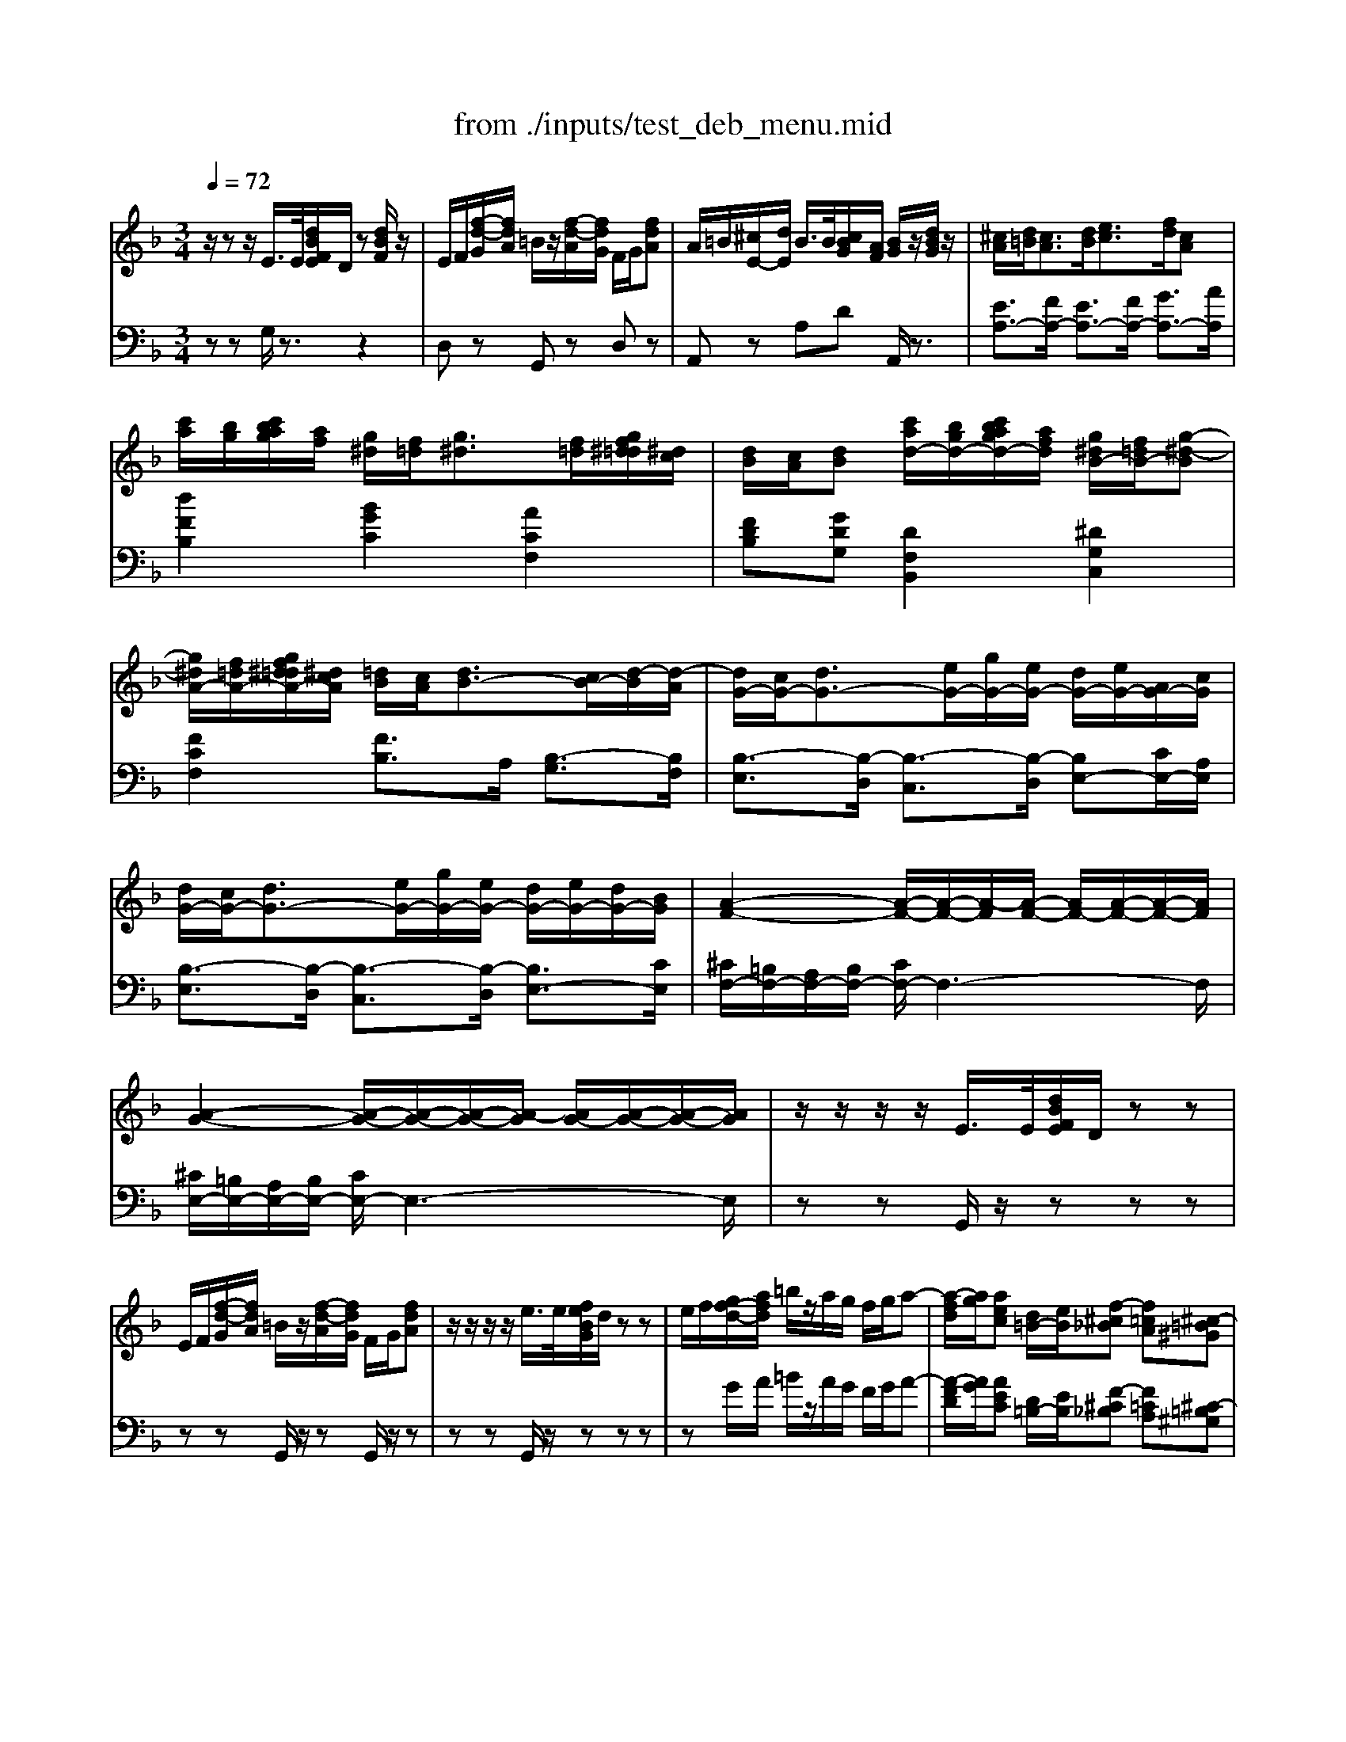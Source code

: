 X:1
T:from ./inputs/test_deb_menu.mid
M:3/4
L:1/8
Q:1/4=72
K:Fmaj% 0 sharps
V:1
%%MIDI program 0
z/2zz/2 E/2>E/2[dBFE]/2D/2 z[dBF]/2z/2| \
E/2F/2[f-d-G]/2[fdA]/2 =B/2z/2[f-d-A]/2[fdG]/2 F/2G/2[fdA]| \
A/2=B/2[^cE-]/2[dE]/2 B/2>B/2[cBG]/2[AF]/2 [BG]/2z/2[dBG]/2z/2| \
[^cA]/2[d=B]/2[cA]3/2[dB]/2[ec]3/2[fd]/2[cA]|
[c'a]/2[bg]/2[c'bag]/2[af]/2 [g^d]/2[f=d]/2[g^d]3/2[f=d]/2[gf^d=d]/2[^dc]/2| \
[dB]/2[cA]/2[dB] [c'ad-]/2[bgd-]/2[c'bagd-]/2[afd]/2 [g^dB-]/2[f=dB-]/2[g-^d-B]| \
[g^dA-]/2[f=dA-]/2[gf^d=dA-]/2[^dcA]/2 [=dB]/2[cA]/2[dB-]3/2[cB-]/2[d-B]/2[d-A]/2| \
[dG-]/2[cG-]/2[dG-]3/2[eG-]/2[gG-]/2[eG-]/2 [dG-]/2[eG-]/2[AG-]/2[cG]/2|
[dG-]/2[cG-]/2[dG-]3/2[eG-]/2[gG-]/2[eG-]/2 [dG-]/2[eG-]/2[dG-]/2[BG]/2| \
[A-F-]2 [A-F-]/2[A-F-]/2[A-F]/2[A-F-]/2 [AF-]/2[A-F-]/2[A-F-]/2[AF]/2| \
[A-G-]2 [A-G-]/2[A-G-]/2[A-G-]/2[A-G]/2 [AG-]/2[A-G-]/2[A-G-]/2[AG]/2| \
z/2z/2z/2z/2 E/2>E/2[dBFE]/2D/2 zz|
E/2F/2[f-d-G]/2[fdA]/2 =B/2z/2[f-d-A]/2[fdG]/2 F/2G/2[fdA]| \
z/2z/2z/2z/2 e/2>e/2[feBG]/2d/2 zz| \
e/2f/2[gf-d-]/2[afd]/2 =b/2z/2a/2g/2 f/2g/2a-| \
[a-fd]/2[ag]/2[aec] [d=B-]/2[eB]/2[f-^c_B] [f=cA][^c-=B^G]|
[^cBG][A-^F] [A-=F]/2A/2-[A-E]/2A/2- [A-G^D]/2A3/2| \
zz/2z/2 z/2z/2z/2z/2 z/2z/2z| \
[d'd]z/2z/2 z/2z/2z/2z/2 z/2z/2z| \
[f'f]z/2z/2 z/2z/2z/2z/2 z/2z/2z|
[f'f]z/2z/2 z/2z/2z/2z/2 z/2z/2[g^dB]| \
[^g^d-]/2[=gd-]/2[^gd-]3/2[=gd-]/2[^gd-]3/2[=gd-]/2[^g-d]| \
^g/2=g/2^g/2c'/2 [=g-c]/2[g-d]/2[g-c]/2[g-A]/2 [g-c]/2[g-d]/2[g-c]/2[gA]/2| \
[gd-]/2[fd-]/2[gd-]3/2[fd-]/2[gd-]3/2[fd-]/2[g-d]|
[g^d-]/2[fd-]/2[gd-]/2[bd]/2 [d-B]/2[d-^G]/2[d-=G]/2[d-^G]/2 [d-B]/2[d-G]/2[d-=G]/2[d-^G-]/2| \
[^d-^G]/2[d-=G]/2[d-F]/2[d^G-]/2 [=d-G]/2[d-=G]/2[d-F]/2[d^G]/2 [c-F]/2[c-^D]/2[c-=D]/2[cF-]/2| \
[B-F]/2[B-^D]/2[B-=D]/2[B-F]/2 [B-^D]/2[BG]/2[c-B]/2[cG]/2 [d-c]/2[dB]/2[g-d]/2[gc]/2| \
[^d-^G]/2[d-=G]/2[d-F]/2[d^G-]/2 [=d-G]/2[d-=G]/2[d-F]/2[d^G]/2 [c-F]/2[c-^D]/2[c-=D]/2[cF-]/2|
[B-F]/2[B-^D]/2[B-=D]/2[B-F]/2 [B-^D]/2[BG]/2[c-B]/2[cG]/2 [d-c]/2[dB]/2[g-d]/2[gc]/2| \
[a-^d]/2[ac]/2[b-f]/2[b=d]/2 [g-^d]/2[g-c]/2[g-d]/2[gc]/2 [f-d]/2[fc]/2[g-d]/2[gc]/2| \
[c'-g]/2[c'^d]/2[=d'-a]/2[d'f]/2 [d'-a]/2[d'f]/2[a-f]/2[ad]/2 [a-f]/2[a-d]/2[a-f]/2[ad]/2| \
[a-^d]/2[ac]/2[b-f]/2[b=d]/2 [g-^d]/2[g-c]/2[g-d]/2[gc]/2 [f-d]/2[fc]/2[g-d]/2[gc]/2|
[c'-g]/2[c'^d]/2[=d'-a]/2[d'f]/2 [d'-a]/2[d'f]/2[a-f]/2[ad]/2 [a-f]/2[ad]/2[^d'-b]/2[d'g]/2| \
[^d'-b]/2[d'g]/2[f'-c']/2[f'a]/2 [f'-c']/2[f'a]/2[=d'-a]/2[d'f]/2 [d'-a]/2[d'f]/2[f'-d']/2[f'a]/2| \
[g'-^d']/2[g'a]/2[g'-d']/2[g'b]/2 [g'd']/2g/2[g'd']/2g/2 [g'd']/2f/2[g'd']/2g/2| \
[g'^d']/2c'/2[g'd']/2=d'/2 [g'^d']/2=d'/2[g'^d']/2a/2 [g'd']/2a/2[g'd']/2a/2|
[g'-^d']/2[g'a]/2[g'-d']/2[g'b]/2 [g'd']/2g/2[g'd']/2g/2 [g'd']/2f/2[g'd']/2g/2| \
[a'e']/2a/2[ae]/2A/2 [ad]/2A/2[AD]/2A,/2 [AE]/2A,/2[AE]/2A,/2| \
[AF]/2A,/2[AF]/2A,/2 [AG]/2A,/2[AF]/2A,/2 [BG-E-][dGE]| \
[a'e']/2a/2[ae]/2A/2 [ad]/2A/2[AD]/2A,/2 [AE]/2A,/2[AE]/2A,/2|
[AF]/2A,/2[AF]/2A,/2 [AG]/2A,/2[AG]/2A,/2 A/2A,/2A/2A,/2| \
z/2z/2z/2z/2 e/2>e/2[fe]/2d/2 [AF]/2z/2f/2z/2| \
[eA-F-]/2[fAF]/2g/2a/2 =b/2z/2a/2g/2 f/2g/2a| \
g/2-g/2-g/2-g/2- [e'g-]/2[e'g-]/2[f'e'g-]/2[d'g-]/2 g-[f'g-]/2g/2|
[e'g-]/2[f'g-]/2[g'g-]/2[a'g-]/2 [=b'g-]/2g/2-[a'g-]/2[g'g-]/2 [f'g-]/2[g'g-]/2[a'-g]| \
[a'e'-c'-g-]/2[g'e'-c'-g-]/2[e'-e'c'-g-]/2[e'd'c'g]/2 e'/2c'/2a/2g/2 [a-fc-][a-dc]| \
[ae-c-G-]/2[ge-c-G-]/2[e-ec-G-]/2[edcG]/2 e/2c/2A/2G/2 [A-F][A-D]| \
[AC-]/2[=BC-]/2[cC-]/2[dC-]/2 [AC-]/2[AC-]/2[BAC-]/2[GC-]/2 [AC-]/2C/2-[cC-]/2C/2|
[ecG]/2z/2[dAF]/2z4z/2| \
[d'd-]/2[c'd-]/2[bad-]/2[gfd]/2 [ed-]/2d2f/2e/2g/2| \
[fB-]/2[aB-]/2[gB-]/2[bB-]/2 [aB-]/2[fB-]/2[eB-]/2[cB]/2 [BG][cA]| \
[d'd-]/2[c'd-]/2[bad-]/2[gfd]/2 [ed-]/2d2f/2e/2g/2|
[fB-]/2[aB-]/2[gB-]/2[bB-]/2 [aB-]/2[fB-]/2[eB-]/2[cB]/2 [BG][dB]| \
[c'c-]/2[bc-]/2[^g=gc-]/2[f^dc]/2 [=dc-]/2c2^d/2=d/2f/2| \
[^d^G-]/2[=g^G-]/2[fG-]/2[gG-]/2 [=g^G-]/2[dG-]/2[=dG-]/2[BG]/2 [GF][B=G]| \
[c'c-]/2[bc-]/2[^g=gc-]/2[f^dc]/2 [=dc-]/2c2^d/2=d/2f/2|
[^d^G-]/2[=g^G-]/2[fG-]/2[gG-]/2 [=g^G-]/2[dG-]/2[=dG-]/2[BG]/2 [GF][cG]| \
[=BG]3/2[c^GF]/2 [B=G]3/2[c^GF]/2 [B=G][d^GF]| \
[cG^D][=BG=D]/2c/2 [AG-C-]2 [GC-]/2[^FC-]/2[EC-]/2[FC]/2| \
[=BGD][dF] [fBA]2 [ecG][geB]|
[=bed]2 [ae-c][geB] [e-c-A]/2[ecG]/2[c-A-^F]/2[cAE]/2| \
[=BG]3/2[c^GF]/2 [B=G]3/2[c^GF]/2 [B=G][d^GF]| \
[cGE][=BGD]/2c/2 [AGC][ecA] [dB^F][cAE]| \
[=B^F^D][geB] [fcA][eBG] [=dc-A-][d'cA]|
[d'-=bg]3/2[d'-c'^g]/2 [d'-b=g]3/2[d'-c'^g]/2 [d'b=g][d'^gf]| \
[c'g^d][=bg=d]/2c'/2 [agc]2 [c'a^d]2| \
[=bgd-][d'd] [f'bf]2 [ec-][gc-]| \
[=bc-]2 [ac-][gc] [ec][cA]|
[=BGE]2 [A^F^C][GEB,] [FE_B,][c-FE-]| \
[^cG-E-][=BG-E-]/2[dcG-E-]/2 [BG-E-][AG-E-]2[BGE]| \
[=bg^c-]2 [a^fc-][gec] [fec][c'-fe-]| \
[^c'g-e-][=bg-e-] [c'g-e-][d'g-e-] [bg-e-][c'ge]|
[^DC^G,]3/2[g-d-]/2 [d'c'gd]2 [D-C-G,-]2| \
[^DC^G,]3/2[g-d-]/2 [d'c'gd]2 [D-C-G,-]2| \
[^DC-^G,-]/2[FCG,]/2=G/2^G/2 F/2>F/2[=GF]/2D/2 zz| \
G/2^G/2B/2c/2 =G/2>G/2[^G=G]/2F/2 ^D/2F/2G|
[^G^F-]/2[BF-]/2[cF-]/2[^cF]/2 B/2>B/2[=cB]/2G/2 zz| \
[c^F-]/2[^cF-]/2[^dF-]/2[=f^F-]/2 [=cF-]/2[BF]/2^G/2F/2 G/2B/2c| \
[c^F-]/2[^cF-]/2[^dF-]/2[=f^F-]/2 [=cF-]/2[BF]/2^G/2F/2 G/2B/2c| \
[^c^F-]/2[dF-]/2[eF-]/2[fF-]/2 [cF-]/2[=BF]/2A/2^G/2 A/2B/2c-|
[^cG-]/2[dG-]/2[eG-]/2[^fG-]/2 [cG-]/2[dG]/2e/2f/2 g/2a/2=b/2c'/2| \
d'/2-[d'-^f]/2[d'g]/2d'/2 ^c'/2-[c'-e]/2[c'g]/2c'/2 =b/2-[b-e]/2[bg]/2b/2| \
a/2-[a-d]/2[a^f]/2a/2- [a-f]/2[ad]/2[=b-f]/2[bd]/2 [d'-b]/2[d'f]/2[f'-d']/2[f'b]/2| \
d'/2-[d'-^f]/2[d'g]/2d'/2 ^c'/2-[c'-e]/2[c'g]/2c'/2 =b/2-[b-e]/2[bg]/2b/2|
a/2-[a-d]/2[a^f]/2a/2- [a-f]/2[ad]/2[=b-f]/2[bd]/2 [d'-b]/2[d'f]/2[f'-d']/2[f'b]/2| \
[a-^f-A]/2[af=B]/2[f-d]/2[fB]/2 [f-d]/2[f-B]/2[f-d]/2[fB]/2 [d-B]/2[dG]/2[f-d]/2[fG]/2| \
[e-^c]/2[eG]/2[ec]/2[dB]/2 [e-c]/2[e-G]/2[e-c]/2[eG]/2 c/2-[cG]/2[e-c]/2[eG]/2| \
[a-^f-A]/2[af=B]/2[f-d]/2[fB]/2 [f-d]/2[f-B]/2[f-d]/2[fB]/2 [d-B]/2[dG]/2[f-d]/2[fG]/2|
[g-e]/2[g-=B]/2[g-e]/2[g-B]/2 [g-e]/2[g-B]/2[g-e]/2[gB]/2 [e-B]/2[eG]/2[g-e]/2[gB]/2| \
[=b-g]/2[be]/2[g-B]/2[ge]/2 g/2-[g-e]/2[g-B]/2[ge]/2 [a-^f]/2[ae]/2[b-g]/2[be]/2| \
[^c'-b]/2[c'e-]/2[c'be-]/2[=b^ge]/2 [c'-_b]/2[c'e]/2[b-^f]/2[be]/2 [=b-g]/2[be]/2[c'-_b]/2[c'e]/2| \
[d'-=b]/2[d'^f]/2[b-f]/2[bd]/2 [b-f]/2[b-d]/2[b-f]/2[bd]/2 [d'-b]/2[d'f]/2[f'-d']/2[f'b]/2|
[g'-d'=b]/2[g'-g]/2[g'-d'b]/2[g'-g]/2 [g'-d'b]/2[g'-g]/2[g'-d'b]/2[g'-g]/2 [g'-d'b]/2[g'-g]/2[g'-d'b]/2[g'-g]/2| \
[g'-d'=b]/2[g'-g]/2[g'-d'b]/2[g'g]/2 [a'-g'd']/2[a'-a]/2[a'-g'd']/2[a'a]/2 [b'-g'd']/2[b'-b]/2[b'-g'd']/2[b'b]/2| \
[=b'-g'd']/2[b'-b]/2[b'-g'd']/2[b'-b]/2 [b'-g'd']/2[b'-b]/2[b'-g'd']/2[b'-b]/2 [b'-g'd']/2[b'-b]/2[b'-g'd']/2[b'-b]/2| \
[=b'-g'd']/2[b'-b]/2[b'-g'd']/2[b'b]/2 [g'-d'b]/2[g'-g]/2[g'-d'b]/2[g'g]/2 [b'-g'e']/2[b'-b]/2[b'-g'e']/2[b'b]/2|
[d''a'd']/2z/2[dA]/2G/2 z[dA]/2z3/2[e'c'e]/2z/2| \
[f'c'f]/2z/2[fc]/2B/2 z[fc]/2z3/2[e'c'e]/2z/2| \
[d'ad]/2z/2[dA]/2A/2 z[dA]/2z3/2[e'c'e]/2z/2| \
[f'c'f]/2z/2[fc]/2B/2 z[fc]/2z3/2[e'c'e]/2z/2|
[e'c'e]/2z4z3/2| \
A2 z/2z/2z/2z/2 z/2z/2z/2z/2| \
d'''z4z| \
D/2
V:2
%%clef bass
%%MIDI program 0
zz G,/2z3/2 z2
%Error : Bar 103 is 13/16 not 3/4
| \
D,z G,,z D,z| \
A,,z A,D A,,/2z3/2| \
[EA,-]3/2[FA,-]/2 [EA,-]3/2[FA,-]/2 [GA,-]3/2[AA,]/2|
[dFB,]2 [BGC]2 [ACF,]2| \
[FDB,][GDG,] [DF,B,,]2 [^DG,C,]2| \
[FCF,]2 [FB,]3/2A,/2 [B,-G,]3/2[B,F,]/2| \
[B,-E,]3/2[B,-D,]/2 [B,-C,]3/2[B,-D,]/2 [B,E,-][CE,-]/2[A,E,]/2|
[B,-E,]3/2[B,-D,]/2 [B,-C,]3/2[B,-D,]/2 [B,E,-]3/2[CE,]/2| \
[^CF,-]/2[=B,F,-]/2[A,F,-]/2[B,F,-]/2 [CF,-]/2F,3-F,/2| \
[^CE,-]/2[=B,E,-]/2[A,E,-]/2[B,E,-]/2 [CE,-]/2E,3-E,/2| \
zz G,,/2z/2z zz|
zz G,,/2z/2z G,,/2z/2z| \
zz G,,/2z/2z zz| \
zG/2A/2 =B/2z/2A/2G/2 F/2G/2A-| \
[A-FD]/2[AG]/2[AEC] [D=B,-]/2[EB,]/2[F-^C_B,] [F=CA,][^C-=B,^G,]|
[^CB,G,][A,-^F,] [A,-=F,]/2A,/2-[A,-E,]/2A,/2- [A,-G,^D,]/2A,/2-[A,-A,,]/2A,/2| \
D,,z/2z/2 z/2z/2z/2z/2 z/2z/2z| \
D,,z/2z/2 z/2z/2z/2z/2 z/2z/2z| \
F,,z/2z/2 z/2z/2z/2z/2 z/2z/2z|
F,,z/2z/2 z/2z/2z/2z/2 z/2z/2^D| \
[c^G]3/2[B^D]/2 [cG]3/2[=dB]/2 [cG]3/2[B^D]/2| \
[cD]2 [DG,]4| \
[BG]3/2[AD]/2 [BG]3/2[cA]/2 [BG]3/2[AD]/2|
[BC]2 [C-F,]4| \
[CB,,-]2 [B,B,,-]2 [^G,B,,-]2| \
[G,B,,-]3[B,B,,-] [CB,,-][^DB,,]| \
B,,2- [B,B,,-]2 [^G,B,,-]2|
[G,B,,-]3[B,B,,-] [CB,,-][^DB,,]| \
C,-[BFDC,-] [G-^D-C-C,][GDCB,,] A,,G,,| \
F,,-[dAFF,,-] [dAFF,,-][AFDF,,-] [AFDF,,]2| \
C,-[BFDC,-] [G-^D-C-C,][GDCB,,] A,,G,,|
F,,-[dAFF,,-] [dAFF,,-][AFDF,,-] [AFDF,,-][^dBGF,,-]| \
[^dBGF,,-][fcAF,,-] [fcAF,,-][=dAFF,,-] [dAFF,,-][fdAF,,]| \
[B,,-^D,,-][BB,,-D,,-] [GD-C-B,,-D,,-]2 [FD-C-B,,-D,,-][GDCB,,D,,]| \
[cG-^D-][=dG-^D-] [=dG-^D-][AG-D-] [AGD]2|
[B,,-^D,,-][BB,,-D,,-] [GD-B,-B,,-D,,-]2 [FD-B,-B,,-D,,-][GDB,B,,D,,]| \
[A,,A,,,]2 [B,,B,,,]2 [C,C,,]2| \
[D,D,,]2 [E,E,,][D,D,,] [C,C,,][B,,B,,,]| \
[A,,A,,,]2 [B,,B,,,]2 [C,C,,]2|
[D,D,,]2 [E,E,,]2 [F,F,,]2| \
[D,G,,]/2z3z/2 [=B,D,G,,-]/2G,,/2z| \
[D,G,,]/2z3/2 z2 z2| \
[BG-F-]6|
[=BG-F-]2 [dGF]2 G,/2z3/2| \
[eGC-]C/2z2z/2 [ACF,]2| \
[EG,C,-]C,/2z2z/2 [F,-D,][F,-=B,,]| \
[F,A,,-]4 [E,A,,]2|
[D,D,,]z D/2z/2A,/2z/2 D,/2z/2C,/2z/2| \
[B,,-B,,,-]2 [B,,-B,,,-]/2[cB,,-B,,,-]/2[BAB,,-B,,,-]/2[GFB,,-B,,,-]/2 [ED-B,,-B,,,-]/2[DB,,-B,,,-]/2[CB,,B,,,]| \
DE FG ED/2C/2| \
[B,,-B,,,-]2 [B,,-B,,,-]/2[cB,,-B,,,-]/2[BAB,,-B,,,-]/2[GFB,,-B,,,-]/2 [ED-B,,-B,,,-]/2[DB,,-B,,,-]/2[CB,,B,,,]|
DE FG DC/2B,/2| \
[^G,,-G,,,-]2 [G,,-G,,,-]/2[BG,,-G,,,-]/2[G=G^G,,-G,,,-]/2[F^DG,,-G,,,-]/2 [=DC-G,,-G,,,-]/2[CG,,-G,,,-]/2[B,G,,G,,,]| \
CD ^DF =DC/2B,/2| \
[^G,,-G,,,-]2 [G,,-G,,,-]/2[BG,,-G,,,-]/2[G=G^G,,-G,,,-]/2[F^DG,,-G,,,-]/2 [=DC-G,,-G,,,-]/2[CG,,-G,,,-]/2[B,G,,G,,,]|
CD ^DF =D^D/2F/2| \
[DG,]3/2D,/2 [DG,]3/2D,/2 [DG,]=B,,| \
C,D, ^D,2 =D,2| \
G,4 [EG,C,]2|
[CE,A,,-]4 [D,-A,,]/2D,3/2| \
[DG,]3/2D,/2 [DG,]3/2D,/2 [DG,]=B,,| \
C,D, E,^F, G,A,| \
=B,C DE ^F2|
[dG]/2z/2D/2z/2 G,/2z/2D/2z/2 G/2z/2[d^GF=B,]| \
[cG^DC][=BG=D] [AG^D]2 [cA^F]2| \
[=B-G-]2 [BGD]2 [E-C]2| \
[EA,-D,-]4 [^FA,D,]2|
^C,2 D,E, ^F,^G,/2B,/2| \
=B,2 ^C2 D2| \
E2 ^FG AB| \
=B6|
[^D,D,,]3/2[D-C-]/2 [c-^G-DC-]3/2[cGC]/2 D,2-| \
[^D,D,,]3/2[D-C-]/2 [c-^G-DC-]3/2[cGC]/2 D,2-| \
[^D,D,,]z [C^G,]z [gfc]/2z3/2| \
[^D,D,,]z [DCG,]z [gdc]/2z3/2|
[C^D,-]2 [^CD,-]2 D,2| \
[^G,^D,]2 [g^f]z G,2-| \
[^G,^D,]2 [g^f]z G,2| \
[A,=B,,]2 [a^f]z A,2-|
[A,A,,]z [ag]z A,3/2-[A,A,,]/2| \
[dG^F]2 [^cGE]2 [=BGC]2| \
[A-^F-D-]2 [AFDA,,-][=BFDA,,-] [dBFA,,-][fdBA,,]| \
[dG^F]2 [^cGE]2 [=BGC]2|
[A-^F-D-]2 [AFDA,,-][=B,A,,-] [DA,,-][FA,,]| \
[D,-G,,-][^FD,-G,,-] [FD=B,D,-G,,-]2 [D,D,G,,]2| \
[^C,-C,,-][ECC,-C,,-]/2[DB,C,C,,]/2 [ECG,]2 C,2| \
[D,-G,,-][^FD,G,,] [FD=B,]2 D,2|
[E,E,,]2 [GE=B,]2 [D,D,,]2| \
[^C,-C,,-][GC,C,,] [GE-C-]2 [A^FE-C-][=BGEC]| \
[^F,-F,,-][^cBF,-F,,-]/2[=B^GF,F,,]/2 [c_BE-][BFE-] [=BGE-][c_BE]| \
[^F,-=B,,-][BF,B,,] [BFD]2 [FDB,]2|
[D,-G,,-][D=B,G,D,-G,,-] [GDB,D,-G,,-]2 [BGDD,-G,,-][dBGD,G,,]| \
[d=BG]6| \
[E,-E,,-][D=B,G,E,-E,,-] [GDB,E,-E,,-]2 [BGDE,-E,,-][dBGE,E,,]| \
[d=BG]2 z2 [eBGE]/2z3/2|
[D,A,,D,,]/2z/2[FD]/2[EA,]/2 z[FD]/2z3/2[CG,C,]/2z/2| \
[F,C,F,,]/2z/2[AF]/2[GC]/2 z[AF]/2z3/2[CG,C,]/2z/2| \
[DA,D,]/2z/2[FD]/2[EA,]/2 z[FD]/2z3/2[CG,C,]/2z/2| \
[F,C,F,,]/2z/2[AF]/2[GC]/2 z[AF]/2z3/2[AEA,]/2z/2|
[AEA,]/2z3/2 A,,z A,z| \
z2 F,,z E,,z| \
D,,z4z| \
[D,D,,]/2
